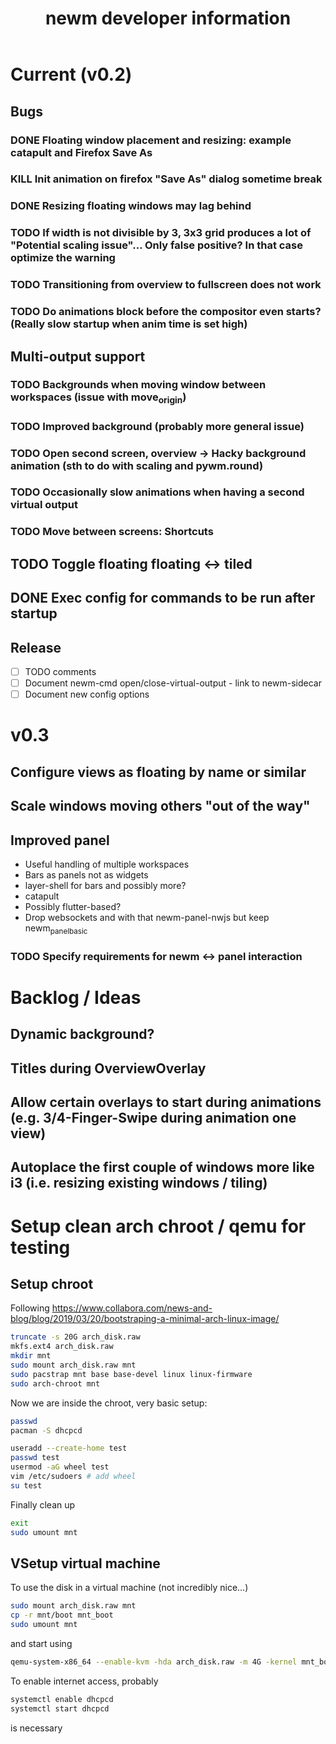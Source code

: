 #+TITLE: newm developer information

* Current (v0.2)
** Bugs
*** DONE Floating window placement and resizing: example catapult and Firefox Save As
*** KILL Init animation on firefox "Save As" dialog sometime break
*** DONE Resizing floating windows may lag behind
*** TODO If width is not divisible by 3, 3x3 grid produces a lot of "Potential scaling issue"... Only false positive? In that case optimize the warning
*** TODO Transitioning from overview to fullscreen does not work
*** TODO Do animations block before the compositor even starts? (Really slow startup when anim time is set high)

** Multi-output support
*** TODO Backgrounds when moving window between workspaces (issue with move_origin)
*** TODO Improved background (probably more general issue)
*** TODO Open second screen, overview -> Hacky background animation (sth to do with scaling and pywm.round)
*** TODO Occasionally slow animations when having a second virtual output
*** TODO Move between screens: Shortcuts

** TODO Toggle floating floating <-> tiled
** DONE Exec config for commands to be run after startup

** Release
- [ ] TODO comments
- [ ] Document newm-cmd open/close-virtual-output - link to newm-sidecar
- [ ] Document new config options


* v0.3
** Configure views as floating by name or similar
** Scale windows moving others "out of the way"
** Improved panel
- Useful handling of multiple workspaces
- Bars as panels not as widgets
- layer-shell for bars and possibly more?
- catapult
- Possibly flutter-based?
- Drop websockets and with that newm-panel-nwjs but keep newm_panel_basic
*** TODO Specify requirements for newm <-> panel interaction

* Backlog / Ideas
** Dynamic background?
** Titles during OverviewOverlay
** Allow certain overlays to start during animations (e.g. 3/4-Finger-Swipe during animation one view)
** Autoplace the first couple of windows more like i3 (i.e. resizing existing windows / tiling)


* Setup clean arch chroot / qemu for testing

** Setup chroot

Following https://www.collabora.com/news-and-blog/blog/2019/03/20/bootstraping-a-minimal-arch-linux-image/

#+BEGIN_SRC sh
truncate -s 20G arch_disk.raw
mkfs.ext4 arch_disk.raw
mkdir mnt
sudo mount arch_disk.raw mnt
sudo pacstrap mnt base base-devel linux linux-firmware
sudo arch-chroot mnt
#+END_SRC

Now we are inside the chroot, very basic setup:

#+BEGIN_SRC sh
passwd
pacman -S dhcpcd

useradd --create-home test
passwd test
usermod -aG wheel test
vim /etc/sudoers # add wheel
su test
#+END_SRC

Finally clean up

#+BEGIN_SRC sh
exit
sudo umount mnt
#+END_SRC

** VSetup virtual machine

To use the disk in a virtual machine (not incredibly nice...)

#+BEGIN_SRC sh
sudo mount arch_disk.raw mnt
cp -r mnt/boot mnt_boot
sudo umount mnt
#+END_SRC

and start using

#+BEGIN_SRC sh
qemu-system-x86_64 --enable-kvm -hda arch_disk.raw -m 4G -kernel mnt_boot/vmlinuz-linux -initrd mnt_boot/initramfs-linux[-fallback].img -append "root=/dev/sda rw" -vga virtio
#+END_SRC

To enable internet access, probably

#+BEGIN_SRC sh
systemctl enable dhcpcd
systemctl start dhcpcd
#+END_SRC

is necessary
